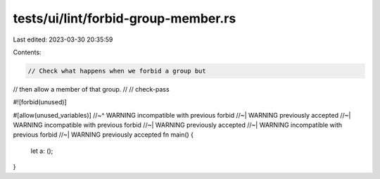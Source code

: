 tests/ui/lint/forbid-group-member.rs
====================================

Last edited: 2023-03-30 20:35:59

Contents:

.. code-block:: rs

    // Check what happens when we forbid a group but
// then allow a member of that group.
//
// check-pass

#![forbid(unused)]

#[allow(unused_variables)]
//~^ WARNING incompatible with previous forbid
//~| WARNING previously accepted
//~| WARNING incompatible with previous forbid
//~| WARNING previously accepted
//~| WARNING incompatible with previous forbid
//~| WARNING previously accepted
fn main() {
    let a: ();
}


